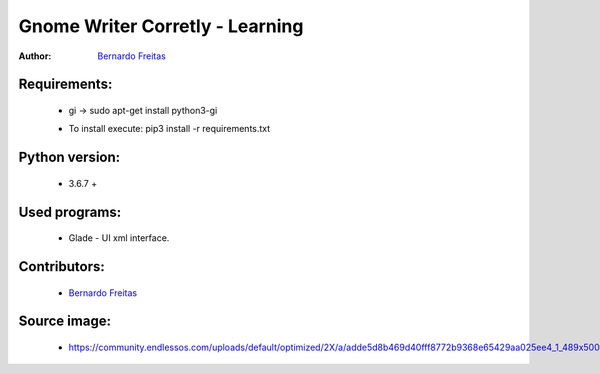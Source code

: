 ================================
Gnome Writer Corretly - Learning
================================

:Author: `Bernardo Freitas <http://github.com/bernardofreitas>`_

Requirements:
=============

    - gi -> sudo apt-get install python3-gi
    * To install execute: pip3 install -r requirements.txt

Python version:
===============

    - 3.6.7 +

Used programs:
==============

    - Glade - UI xml interface.


Contributors:
=============

    - `Bernardo Freitas <http://github.com/bernardofreitas>`_

Source image:
=============

    - https://community.endlessos.com/uploads/default/optimized/2X/a/adde5d8b469d40fff8772b9368e65429aa025ee4_1_489x500.png
